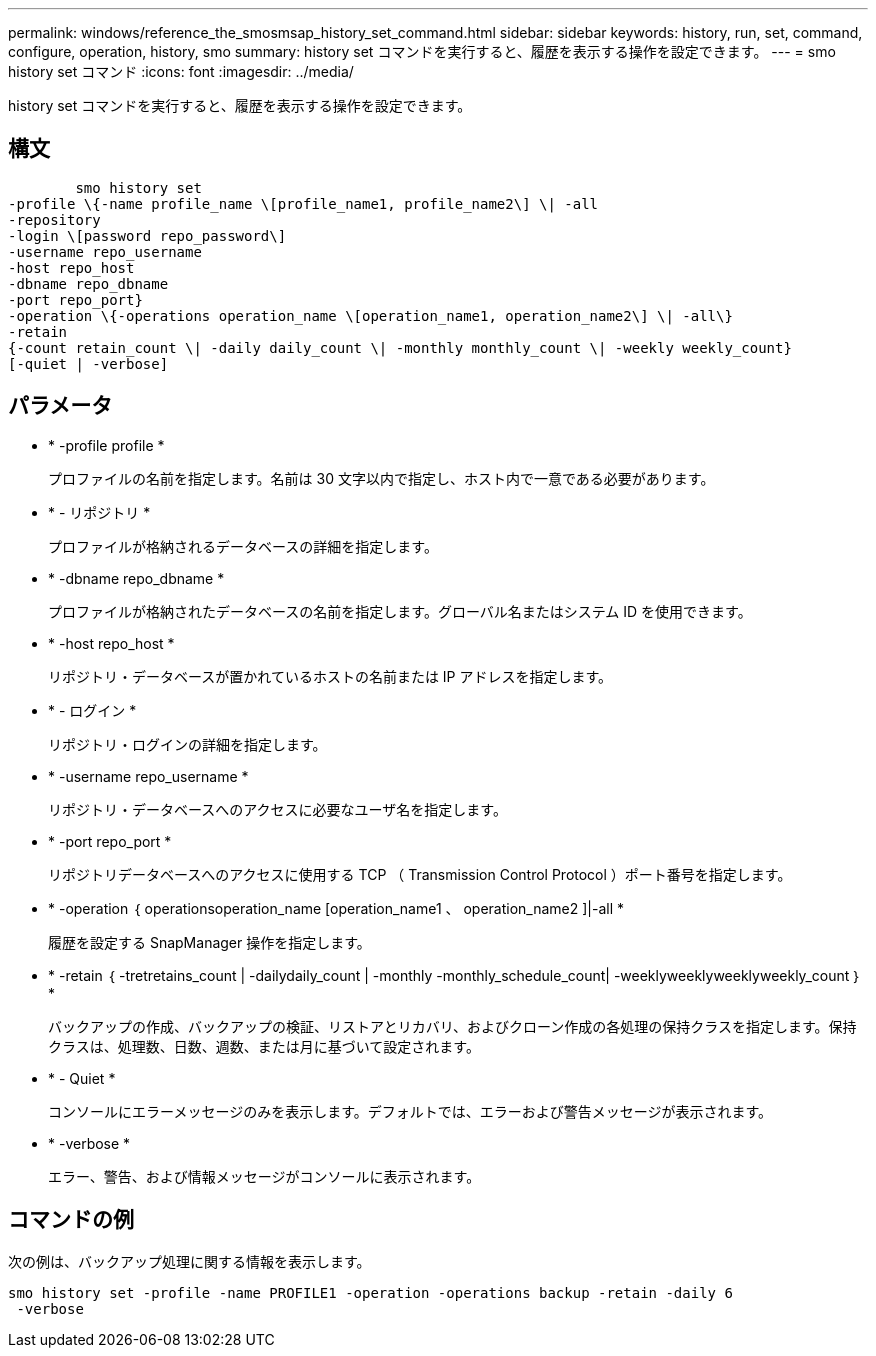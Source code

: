 ---
permalink: windows/reference_the_smosmsap_history_set_command.html 
sidebar: sidebar 
keywords: history, run, set, command, configure, operation, history, smo 
summary: history set コマンドを実行すると、履歴を表示する操作を設定できます。 
---
= smo history set コマンド
:icons: font
:imagesdir: ../media/


[role="lead"]
history set コマンドを実行すると、履歴を表示する操作を設定できます。



== 構文

[listing]
----

        smo history set
-profile \{-name profile_name \[profile_name1, profile_name2\] \| -all
-repository
-login \[password repo_password\]
-username repo_username
-host repo_host
-dbname repo_dbname
-port repo_port}
-operation \{-operations operation_name \[operation_name1, operation_name2\] \| -all\}
-retain
{-count retain_count \| -daily daily_count \| -monthly monthly_count \| -weekly weekly_count}
[-quiet | -verbose]
----


== パラメータ

* * -profile profile *
+
プロファイルの名前を指定します。名前は 30 文字以内で指定し、ホスト内で一意である必要があります。

* * - リポジトリ *
+
プロファイルが格納されるデータベースの詳細を指定します。

* * -dbname repo_dbname *
+
プロファイルが格納されたデータベースの名前を指定します。グローバル名またはシステム ID を使用できます。

* * -host repo_host *
+
リポジトリ・データベースが置かれているホストの名前または IP アドレスを指定します。

* * - ログイン *
+
リポジトリ・ログインの詳細を指定します。

* * -username repo_username *
+
リポジトリ・データベースへのアクセスに必要なユーザ名を指定します。

* * -port repo_port *
+
リポジトリデータベースへのアクセスに使用する TCP （ Transmission Control Protocol ）ポート番号を指定します。

* * -operation ｛ operationsoperation_name [operation_name1 、 operation_name2 ]|-all *
+
履歴を設定する SnapManager 操作を指定します。

* * -retain ｛ -tretretains_count | -dailydaily_count | -monthly -monthly_schedule_count| -weeklyweeklyweeklyweekly_count ｝ *
+
バックアップの作成、バックアップの検証、リストアとリカバリ、およびクローン作成の各処理の保持クラスを指定します。保持クラスは、処理数、日数、週数、または月に基づいて設定されます。

* * - Quiet *
+
コンソールにエラーメッセージのみを表示します。デフォルトでは、エラーおよび警告メッセージが表示されます。

* * -verbose *
+
エラー、警告、および情報メッセージがコンソールに表示されます。





== コマンドの例

次の例は、バックアップ処理に関する情報を表示します。

[listing]
----
smo history set -profile -name PROFILE1 -operation -operations backup -retain -daily 6
 -verbose
----